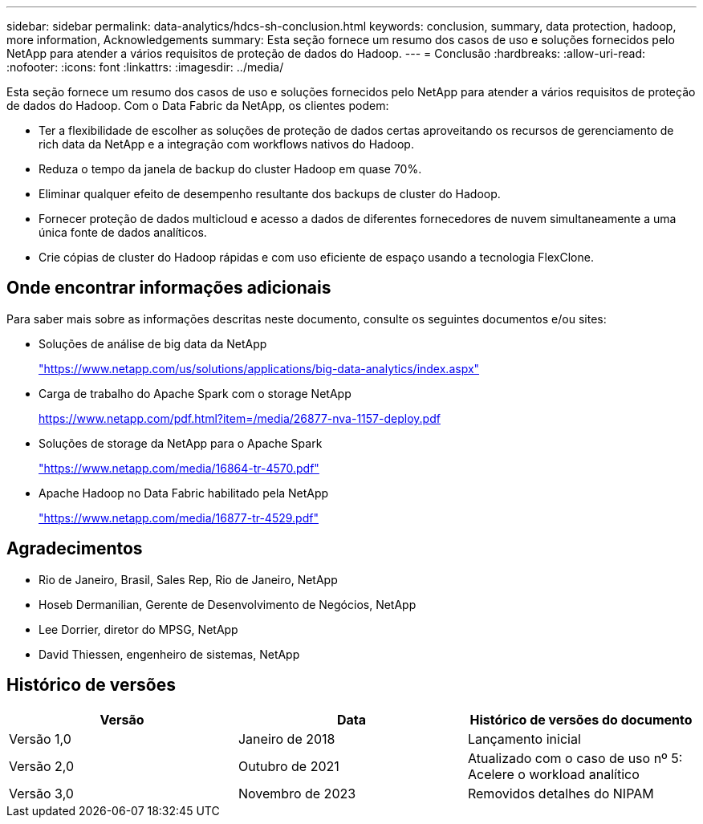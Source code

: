 ---
sidebar: sidebar 
permalink: data-analytics/hdcs-sh-conclusion.html 
keywords: conclusion, summary, data protection, hadoop, more information, Acknowledgements 
summary: Esta seção fornece um resumo dos casos de uso e soluções fornecidos pelo NetApp para atender a vários requisitos de proteção de dados do Hadoop. 
---
= Conclusão
:hardbreaks:
:allow-uri-read: 
:nofooter: 
:icons: font
:linkattrs: 
:imagesdir: ../media/


[role="lead"]
Esta seção fornece um resumo dos casos de uso e soluções fornecidos pelo NetApp para atender a vários requisitos de proteção de dados do Hadoop. Com o Data Fabric da NetApp, os clientes podem:

* Ter a flexibilidade de escolher as soluções de proteção de dados certas aproveitando os recursos de gerenciamento de rich data da NetApp e a integração com workflows nativos do Hadoop.
* Reduza o tempo da janela de backup do cluster Hadoop em quase 70%.
* Eliminar qualquer efeito de desempenho resultante dos backups de cluster do Hadoop.
* Fornecer proteção de dados multicloud e acesso a dados de diferentes fornecedores de nuvem simultaneamente a uma única fonte de dados analíticos.
* Crie cópias de cluster do Hadoop rápidas e com uso eficiente de espaço usando a tecnologia FlexClone.




== Onde encontrar informações adicionais

Para saber mais sobre as informações descritas neste documento, consulte os seguintes documentos e/ou sites:

* Soluções de análise de big data da NetApp
+
https://www.netapp.com/us/solutions/applications/big-data-analytics/index.aspx["https://www.netapp.com/us/solutions/applications/big-data-analytics/index.aspx"^]

* Carga de trabalho do Apache Spark com o storage NetApp
+
https://www.netapp.com/pdf.html?item=/media/26877-nva-1157-deploy.pdf["https://www.netapp.com/pdf.html?item=/media/26877-nva-1157-deploy.pdf"^]

* Soluções de storage da NetApp para o Apache Spark
+
https://www.netapp.com/media/16864-tr-4570.pdf["https://www.netapp.com/media/16864-tr-4570.pdf"^]

* Apache Hadoop no Data Fabric habilitado pela NetApp
+
https://www.netapp.com/media/16877-tr-4529.pdf["https://www.netapp.com/media/16877-tr-4529.pdf"^]





== Agradecimentos

* Rio de Janeiro, Brasil, Sales Rep, Rio de Janeiro, NetApp
* Hoseb Dermanilian, Gerente de Desenvolvimento de Negócios, NetApp
* Lee Dorrier, diretor do MPSG, NetApp
* David Thiessen, engenheiro de sistemas, NetApp




== Histórico de versões

|===
| Versão | Data | Histórico de versões do documento 


| Versão 1,0 | Janeiro de 2018 | Lançamento inicial 


| Versão 2,0 | Outubro de 2021 | Atualizado com o caso de uso nº 5: Acelere o workload analítico 


| Versão 3,0 | Novembro de 2023 | Removidos detalhes do NIPAM 
|===
